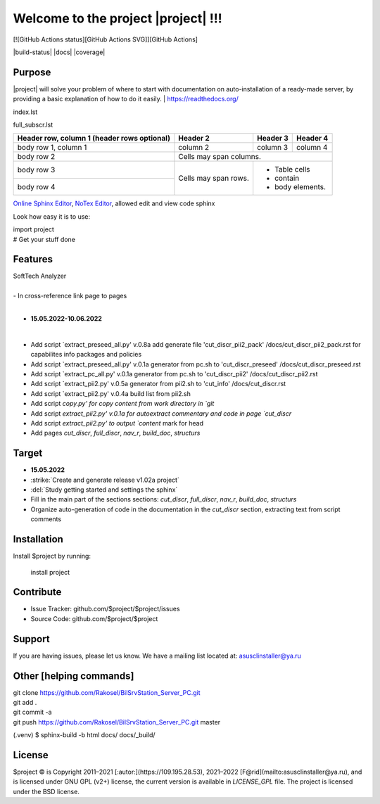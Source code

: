 Welcome to the project |project| !!!
===================================

[![GitHub Actions status][GitHub Actions SVG]][GitHub Actions]

|build-status| |docs| |coverage|

Purpose
-------

|project| will solve your problem of where to start with 
documentation on auto-installation of a ready-made server,
by providing a basic explanation of how to do it easily.
| https://readthedocs.org/

index.lst

full_subscr.lst


+------------------------+------------+----------+----------+
| Header row, column 1   | Header 2   | Header 3 | Header 4 |
| (header rows optional) |            |          |          |
+========================+============+==========+==========+
| body row 1, column 1   | column 2   | column 3 | column 4 |
+------------------------+------------+----------+----------+
| body row 2             | Cells may span columns.          |
+------------------------+------------+---------------------+
| body row 3             | Cells may  | - Table cells       |
+------------------------+ span rows. | - contain           |
| body row 4             |            | - body elements.    |
+------------------------+------------+---------------------+

.. table:: Простая таблица
    =====  =====  =======
      A      B    A and B
    =====  =====  =======
    False  False  False
    True   False  False
    False  True   False
    True   True   True
    =====  =====  =======

`Online Sphinx Editor <https://livesphinx.herokuapp.com/>`_, `NoTex Editor <https://www.notex.ch/>`_, allowed edit and view code sphinx
 


Look how easy it is to use:

|    import project
|    # Get your stuff done

.. |Product| replace:: SoftTech Analyzer
Features
--------
|	|Product|
|
|	- In cross-reference link page to pages
|
- **15.05.2022-10.06.2022**
|
- Add script `extract_preseed_all.py' v.0.8a add generate file 'cut_discr_pii2_pack' /docs/cut_discr_pii2_pack.rst
  for capabilites info packages and policies
- Add script `extract_preseed_all.py' v.0.1a generator from pc.sh to 'cut_discr_preseed' /docs/cut_discr_preseed.rst
- Add script `extract_pc_all.py' v.0.1a generator from pc.sh to 'cut_discr_pii2' /docs/cut_discr_pii2.rst
- Add script `extract_pii2.py' v.0.5a generator from pii2.sh to 'cut_info' /docs/cut_discr.rst
- Add script `extract_pii2.py' v.0.4a build list from pii2.sh
- Add script `copy.py' for copy content from work directory in `git`
- Add script `extract_pii2.py' v.0.1a for autoextract commentary and code in page `cut_discr`
- Add script `extract_pii2.py' to output `content` mark for head 
- Add pages `cut_discr`, `full_discr`, `nav_r`, `build_doc`, `structurs`

Target
--------

- **15.05.2022**

- :strike:`Create and generate release v1.02a project`
- :del:`Study getting started and settings the sphinx`
-	Fill in the main part of the sections sections: `cut_discr`, `full_discr`, `nav_r`, `build_doc`, `structurs`
-	Organize auto-generation of code in the documentation in the `cut_discr` section, extracting text from script comments

Installation
------------

Install $project by running:

    install project

Contribute
----------

- Issue Tracker: github.com/$project/$project/issues
- Source Code: github.com/$project/$project

Support
-------

If you are having issues, please let us know.
We have a mailing list located at: asusclinstaller@ya.ru

Other [helping commands]
-------

|	git clone https://github.com/Rakosel/BilSrvStation_Server_PC.git
|	git add .
|	git commit -a
|	git push https://github.com/Rakosel/BilSrvStation_Server_PC.git master
(.venv) $ sphinx-build -b html docs/ docs/_build/

License
-------

$project © is Copyright 2011–2021 [:autor:](https://109.195.28.53),
2021–2022 [F@rid](mailto:asusclinstaller@ya.ru), and is
licensed under GNU GPL (v2+) license, the current version is available in
`LICENSE_GPL` file.
The project is licensed under the BSD license.


